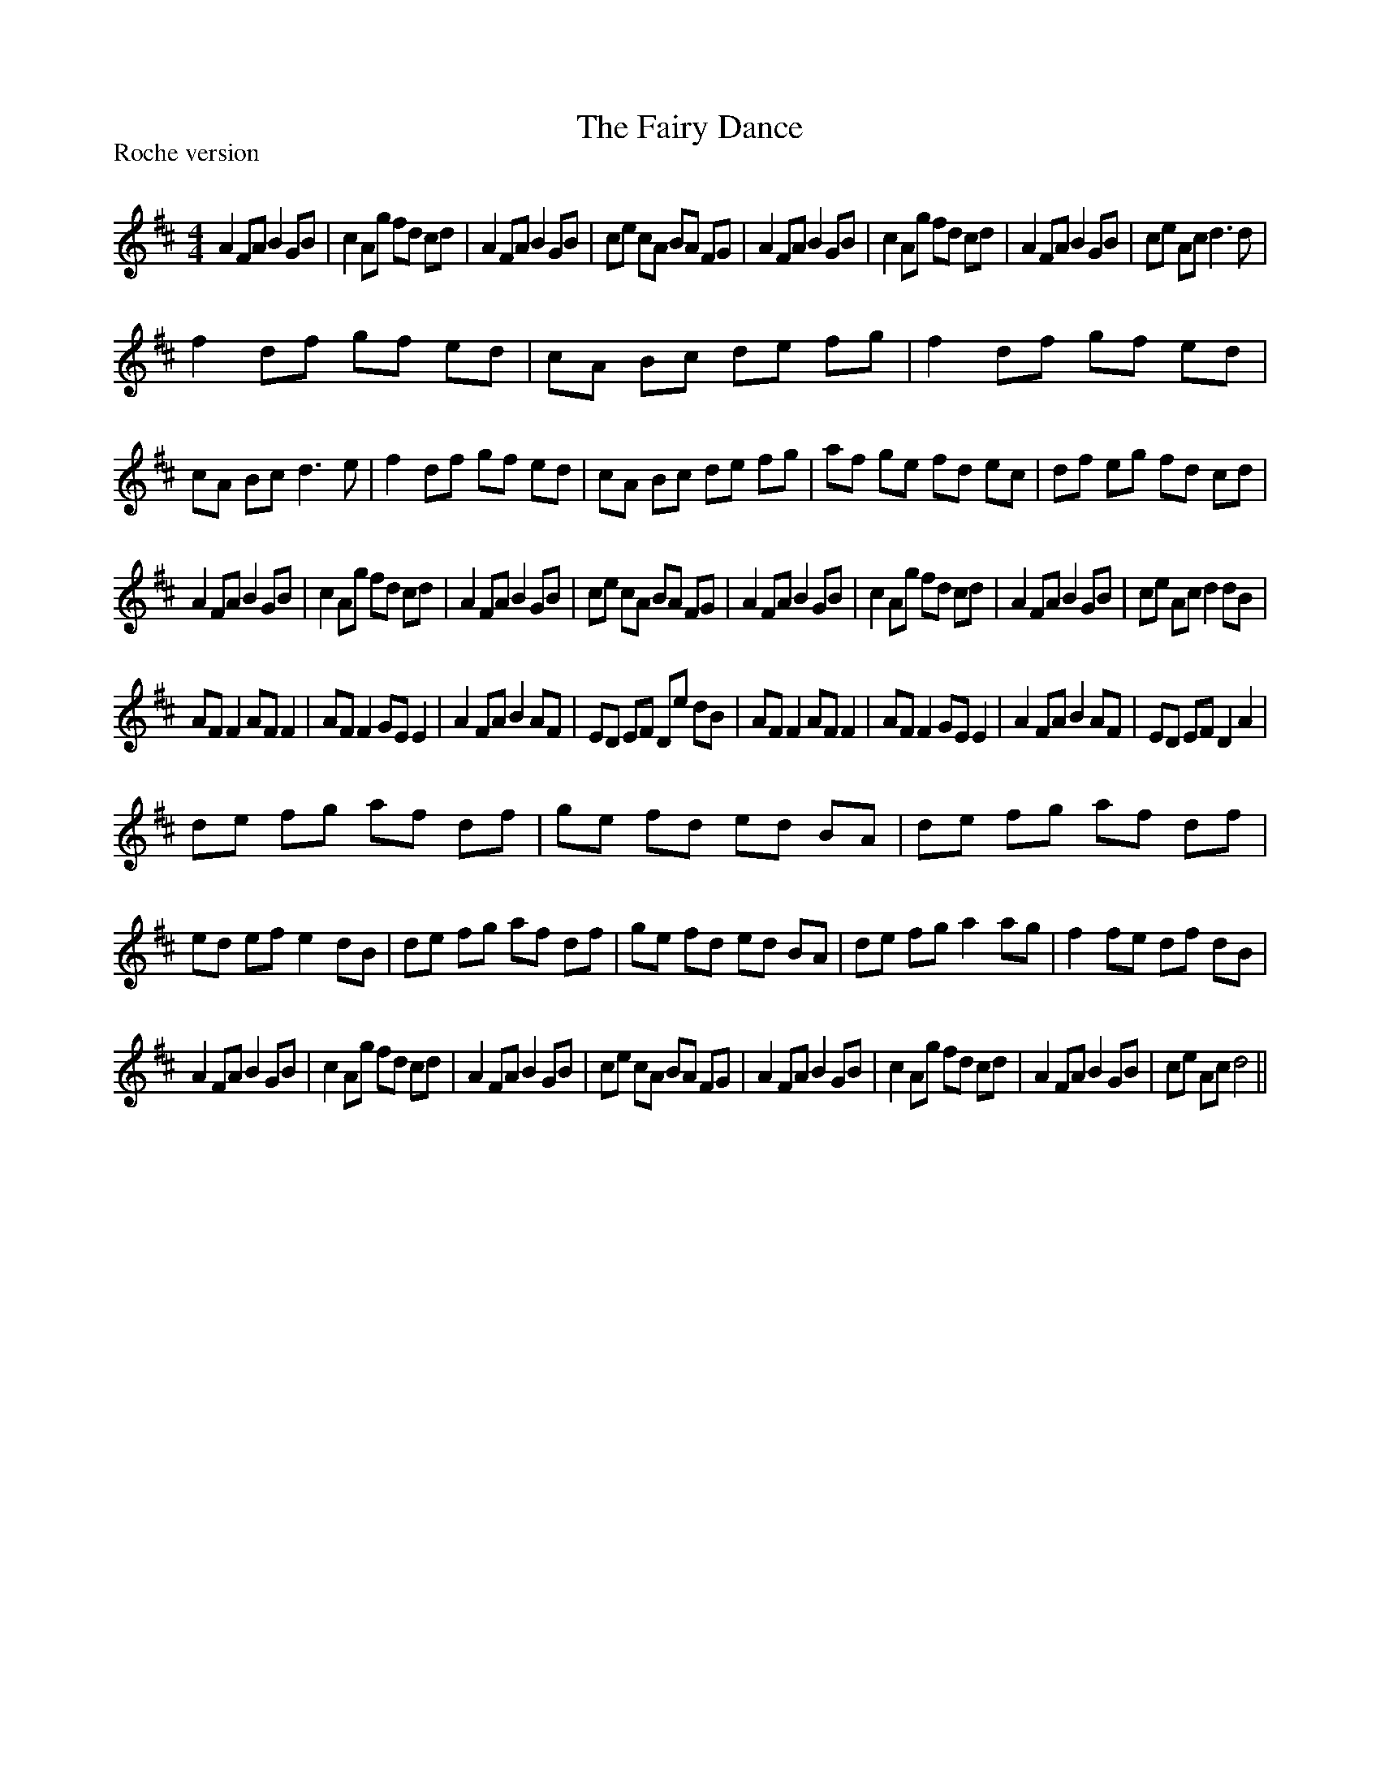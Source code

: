 X:1
T: The Fairy Dance
P:Roche version
R:Reel
Q: 232
K:D
M:4/4
L:1/8
A2 FA B2 GB|c2 Ag fd cd|A2 FA B2 GB|ce cA BA FG|A2 FA B2 GB|c2 Ag fd cd|A2 FA B2 GB|ce Ac d3d|
f2 df gf ed|cA Bc de fg|f2 df gf ed|cA Bc d3e|f2 df gf ed|cA Bc de fg|af ge fd ec|df eg fd cd|
A2 FA B2 GB|c2 Ag fd cd|A2 FA B2 GB|ce cA BA FG|A2 FA B2 GB|c2 Ag fd cd|A2 FA B2 GB|ce Ac d2 dB|
AF F2 AF F2|AF F2 GE E2|A2 FA B2 AF|ED EF De dB|AF F2 AF F2|AF F2 GE E2|A2 FA B2 AF|ED EF D2 A2|
de fg af df|ge fd ed BA|de fg af df|ed ef e2 dB|de fg af df|ge fd ed BA|de fg a2 ag|f2 fe df dB|
A2 FA B2 GB|c2 Ag fd cd|A2 FA B2 GB|ce cA BA FG|A2 FA B2 GB|c2 Ag fd cd|A2 FA B2 GB|ce Ac d4||
